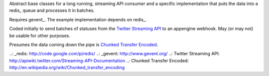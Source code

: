 Abstract base classes for a long running, streaming API consumer and a specific implementation that puts the data into a redis_ queue and processes it in batches.

Requires gevent_.  The example implementation depends on redis_.

Coded initially to send batches of statuses from the `Twitter Streaming API`_ to an appengine webhook.  May (or may not) be usable for other purposes.

Presumes the data coming down the pipe is `Chunked Transfer Encoded`_.

..: _redis: http://code.google.com/p/redis/
..: _gevent: http://www.gevent.org/
..: _`Twitter Streaming API`: http://apiwiki.twitter.com/Streaming-API-Documentation
..: _`Chunked Transfer Encoded`: http://en.wikipedia.org/wiki/Chunked_transfer_encoding